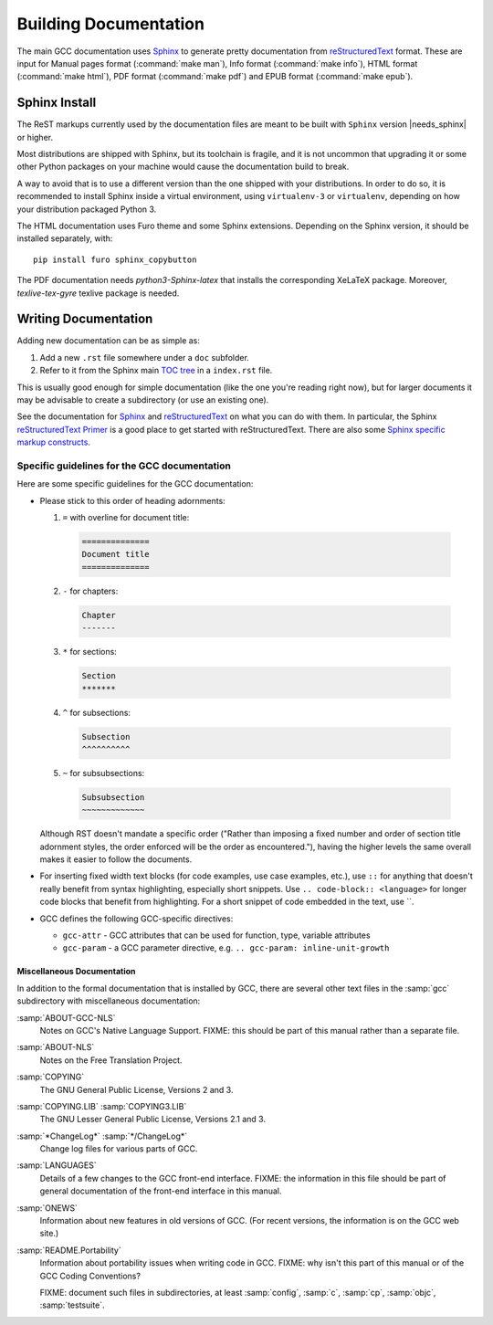 ..
  Copyright 1988-2022 Free Software Foundation, Inc.
  This is part of the GCC manual.
  For copying conditions, see the GPL license file

.. _building_documentation:

Building Documentation
^^^^^^^^^^^^^^^^^^^^^^

The main GCC documentation uses `Sphinx`_ to generate pretty documentation
from `reStructuredText`_ format.
These are input for Manual pages format (:command:`make man`),
Info format (:command:`make info`), HTML format (:command:`make html`),
PDF format (:command:`make pdf`) and EPUB format (:command:`make epub`).

.. _Sphinx: http://www.sphinx-doc.org/
.. _reStructuredText: http://docutils.sourceforge.net/rst.html

Sphinx Install
==============

The ReST markups currently used by the documentation files are meant to be
built with ``Sphinx`` version |needs_sphinx| or higher.

Most distributions are shipped with Sphinx, but its toolchain is fragile,
and it is not uncommon that upgrading it or some other Python packages
on your machine would cause the documentation build to break.

A way to avoid that is to use a different version than the one shipped
with your distributions. In order to do so, it is recommended to install
Sphinx inside a virtual environment, using ``virtualenv-3``
or ``virtualenv``, depending on how your distribution packaged Python 3.

The HTML documentation uses Furo theme and some Sphinx extensions.
Depending on the Sphinx version, it should be installed separately,
with:

::

  pip install furo sphinx_copybutton

The PDF documentation needs `python3-Sphinx-latex` that installs the
corresponding XeLaTeX package. Moreover, `texlive-tex-gyre` texlive package
is needed.

Writing Documentation
=====================

Adding new documentation can be as simple as:

1. Add a new ``.rst`` file somewhere under a ``doc`` subfolder.
2. Refer to it from the Sphinx main `TOC tree`_ in a ``index.rst`` file.

.. _TOC tree: http://www.sphinx-doc.org/en/stable/markup/toctree.html

This is usually good enough for simple documentation (like the one you're
reading right now), but for larger documents it may be advisable to create a
subdirectory (or use an existing one).

See the documentation for `Sphinx`_ and `reStructuredText`_ on what you can do
with them. In particular, the Sphinx `reStructuredText Primer`_ is a good place
to get started with reStructuredText. There are also some `Sphinx specific
markup constructs`_.

.. _reStructuredText Primer: http://www.sphinx-doc.org/en/stable/rest.html
.. _Sphinx specific markup constructs: http://www.sphinx-doc.org/en/stable/markup/index.html

Specific guidelines for the GCC documentation
---------------------------------------------

Here are some specific guidelines for the GCC documentation:

* Please stick to this order of heading adornments:

  1. ``=`` with overline for document title:

    .. code-block:: rst

      ==============
      Document title
      ==============

  2. ``-`` for chapters:

    .. code-block:: rst

      Chapter
      -------

  3. ``*`` for sections:

    .. code-block:: rst

        Section
        *******

  4. ``^`` for subsections:

    .. code-block:: rst

        Subsection
        ^^^^^^^^^^

  5. ``~`` for subsubsections:

    .. code-block:: rst

        Subsubsection
        ~~~~~~~~~~~~~

  Although RST doesn't mandate a specific order ("Rather than imposing a fixed
  number and order of section title adornment styles, the order enforced will be
  the order as encountered."), having the higher levels the same overall makes
  it easier to follow the documents.

* For inserting fixed width text blocks (for code examples, use case
  examples, etc.), use ``::`` for anything that doesn't really benefit
  from syntax highlighting, especially short snippets. Use
  ``.. code-block:: <language>`` for longer code blocks that benefit
  from highlighting. For a short snippet of code embedded in the text, use \`\`.

* GCC defines the following GCC-specific directives:

  * ``gcc-attr`` - GCC attributes that can be used for function, type, variable attributes
  * ``gcc-param`` - a GCC parameter directive, e.g. ``.. gcc-param: inline-unit-growth``

.. _miscellaneous-docs:

Miscellaneous Documentation
~~~~~~~~~~~~~~~~~~~~~~~~~~~

In addition to the formal documentation that is installed by GCC,
there are several other text files in the :samp:`gcc` subdirectory
with miscellaneous documentation:

:samp:`ABOUT-GCC-NLS`
  Notes on GCC's Native Language Support.  FIXME: this should be part of
  this manual rather than a separate file.

:samp:`ABOUT-NLS`
  Notes on the Free Translation Project.

:samp:`COPYING`
  The GNU General Public License, Versions 2 and 3.

:samp:`COPYING.LIB` :samp:`COPYING3.LIB`
  The GNU Lesser General Public License, Versions 2.1 and 3.

:samp:`*ChangeLog*` :samp:`*/ChangeLog*`
  Change log files for various parts of GCC.

:samp:`LANGUAGES`
  Details of a few changes to the GCC front-end interface.  FIXME: the
  information in this file should be part of general documentation of
  the front-end interface in this manual.

:samp:`ONEWS`
  Information about new features in old versions of GCC.  (For recent
  versions, the information is on the GCC web site.)

:samp:`README.Portability`
  Information about portability issues when writing code in GCC.  FIXME:
  why isn't this part of this manual or of the GCC Coding Conventions?

  FIXME: document such files in subdirectories, at least :samp:`config`,
  :samp:`c`, :samp:`cp`, :samp:`objc`, :samp:`testsuite`.
